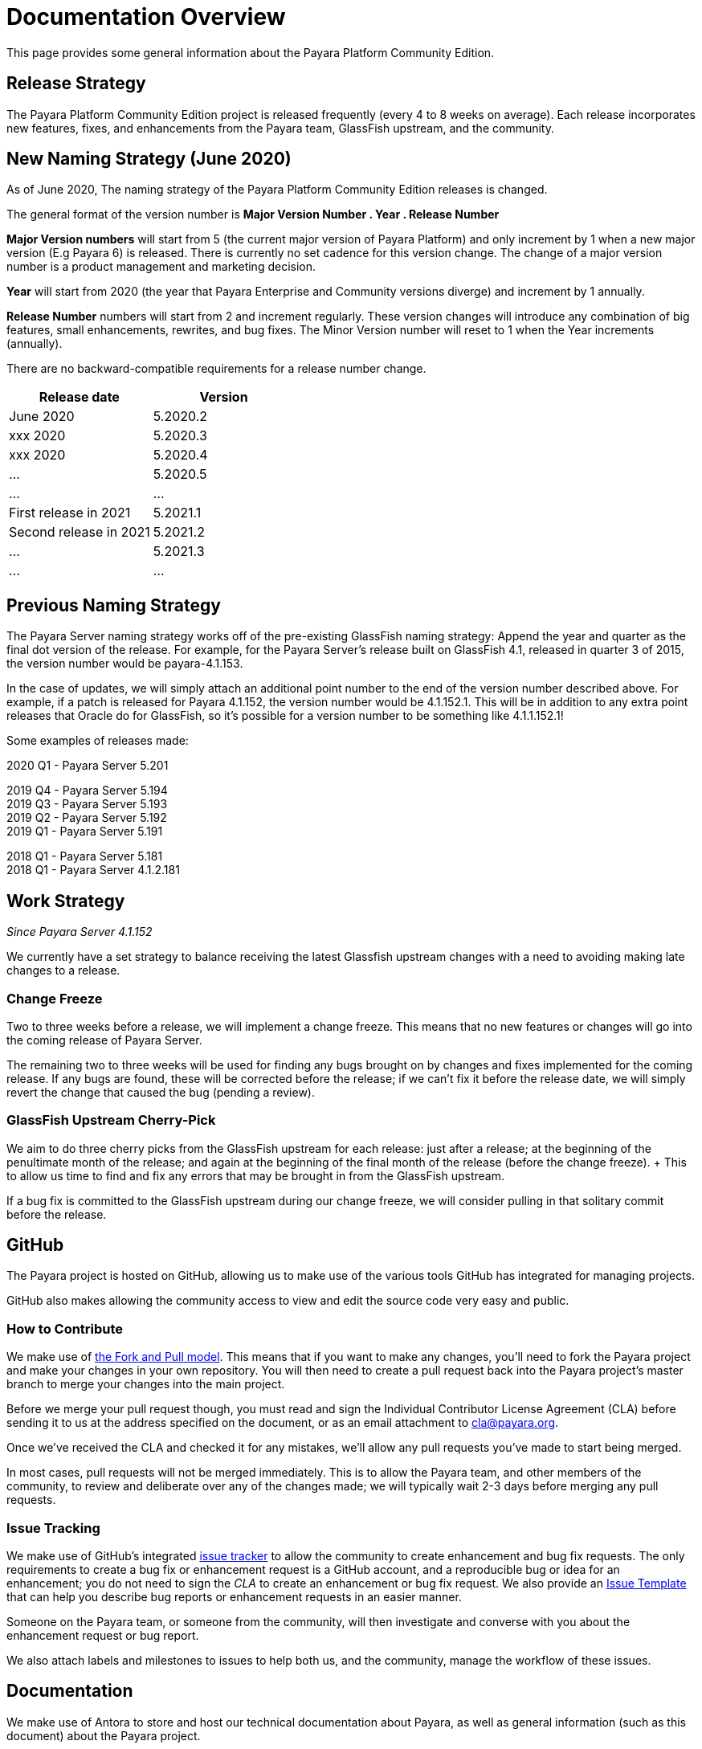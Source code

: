 [[overview]]
= Documentation Overview

This page provides some general information about the Payara Platform Community Edition.

[[release-strategy]]
== Release Strategy

The Payara Platform Community Edition project is released frequently (every 4 to 8 weeks on average). Each release incorporates new features, fixes, and enhancements from the Payara team, GlassFish upstream, and the community.

[[new-naming-strategy]]
== New Naming Strategy (June 2020)

As of June 2020, The naming strategy of the Payara Platform Community Edition releases is changed.

The general format of the version number is **Major Version Number . Year . Release Number**

**Major Version numbers** will start from 5 (the current major version of Payara Platform) and only increment by 1 when a new major version (E.g Payara 6) is released. There is currently no set cadence for this version change. The change of a major version number is a product management and marketing decision.

**Year** will start from 2020 (the year that Payara Enterprise and Community versions diverge) and increment by 1 annually.

**Release Number** numbers will start from 2 and increment regularly.  These version changes will introduce any combination of big features, small enhancements, rewrites, and bug fixes.  The Minor Version number will reset to 1 when the Year increments (annually).

There are no backward-compatible requirements for a release number change.

[cols=-2*,options="header"]
|=== 

| Release date| Version  

| June 2020 | 5.2020.2

| xxx 2020 | 5.2020.3

| xxx 2020 | 5.2020.4

| ... | 5.2020.5

| ...| ...

| First release in 2021 | 5.2021.1

| Second release in 2021 | 5.2021.2

| ... | 5.2021.3

| ...| ...

|=== 

[[naming-strategy]]
== Previous Naming Strategy

The Payara Server naming strategy works off of the pre-existing GlassFish
naming strategy: Append the year and quarter as the final dot version of
the release. For example, for the Payara Server's release built on GlassFish
4.1, released in quarter 3 of 2015, the version number would be payara-4.1.153.

In the case of updates, we will simply attach an additional point number
to the end of the version number described above. For example, if a
patch is released for Payara 4.1.152, the version number would be
4.1.152.1. This will be in addition to any extra point releases that
Oracle do for GlassFish, so it's possible for a version number to be
something like 4.1.1.152.1!

Some examples of releases made:

****
2020 Q1 - Payara Server 5.201 +

2019 Q4 - Payara Server 5.194 +
2019 Q3 - Payara Server 5.193 +
2019 Q2 - Payara Server 5.192 +
2019 Q1 - Payara Server 5.191 +

2018 Q1 - Payara Server 5.181 +
2018 Q1 - Payara Server 4.1.2.181 +

****

[[work-strategy]]
== Work Strategy

_Since Payara Server 4.1.152_

We currently have a set strategy to balance receiving the latest Glassfish
upstream changes with a need to avoiding making late changes to a release.

[[change-freeze]]
=== Change Freeze

Two to three weeks before a release, we will implement a change freeze.
This means that no new features or changes will go into the coming release
of Payara Server.

The remaining two to three weeks will be used for finding any bugs brought
on by changes and fixes implemented for the coming release. If any bugs are
found, these will be corrected before the release; if we can't fix it before
the release date, we will simply revert the change that caused the bug
(pending a review).

[[glassfish-upstream-cherry-pick]]
=== GlassFish Upstream Cherry-Pick

We aim to do three cherry picks from the GlassFish upstream for each
release: just after a release; at the beginning of the penultimate month
of the release; and again at the beginning of the final month of the
release (before the change freeze). + This to allow us time to find and
fix any errors that may be brought in from the GlassFish upstream.

If a bug fix is committed to the GlassFish upstream during our change freeze, we will consider pulling in that solitary commit before the release.

[[github]]
== GitHub

The Payara project is hosted on GitHub, allowing us to make use of the
various tools GitHub has integrated for managing projects.

GitHub also makes allowing the community access to view and edit the source
code very easy and public.

[[how-to-contribute]]
=== How to Contribute

We make use of  https://help.github.com/articles/using-pull-requests/[the Fork and Pull model].
This means that if you want to make any changes, you'll need to fork the
Payara project and make your changes in your own repository. You will then
need to create a pull request back into the Payara project's master branch
to merge your changes into the main project.

Before we merge your pull request though, you must read and sign the
Individual Contributor License Agreement (CLA) before sending it to us at
the address specified on the document, or as an email attachment to
cla@payara.org.

Once we've received the CLA and checked it for any mistakes, we'll allow
any pull requests you've made to start being merged.

In most cases, pull requests will not be merged immediately. This is to
allow the Payara team, and other members of the community, to review and
deliberate over any of the changes made; we will typically wait 2-3 days
before merging any pull requests.

[[issue-tracking]]
=== Issue Tracking

We make use of GitHub's integrated https://github.com/payara/Payara/issues[issue tracker]
to allow the community to create enhancement and bug fix requests.
The only requirements to create a bug fix or enhancement request is a
GitHub account, and a reproducible bug or idea for an enhancement; you do
not need to sign the _CLA_ to create an enhancement or bug fix request.
We also provide an https://github.com/payara/Payara/blob/master/.github/ISSUE_TEMPLATE.md[Issue Template]
that can help you describe bug reports or enhancement requests in an
easier manner.

Someone on the Payara team, or someone from the community, will then
investigate and converse with you about the enhancement request or bug report.

We also attach labels and milestones to issues to help both us, and the
community, manage the workflow of these issues.

[[documentation]]
== Documentation

We make use of Antora to store and host our technical documentation about
Payara, as well as general information (such as this document) about the
Payara project.

For technical documentation, we only store documentation that we have
written, which typically pertains to new or modified features and commands
made by us or the community; we do not host GlassFish documentation,
nor will we rewrite it for unmodified modules.
